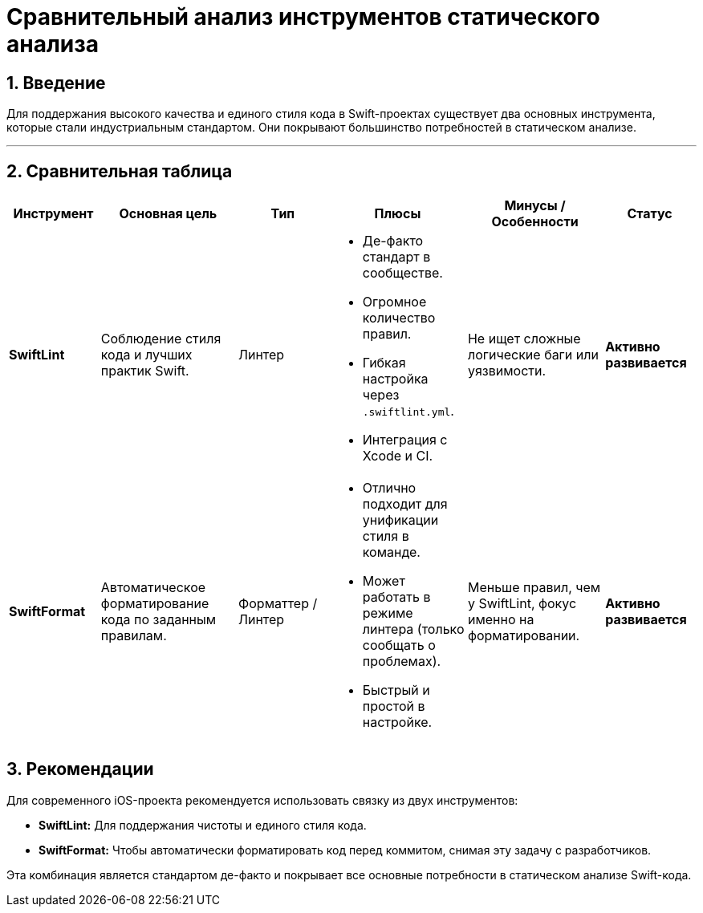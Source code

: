 = Сравнительный анализ инструментов статического анализа
:sectnums:
:source-highlighter: highlight.js

== Введение

Для поддержания высокого качества и единого стиля кода в Swift-проектах существует два основных инструмента, которые стали индустриальным стандартом. Они покрывают большинство потребностей в статическом анализе.

---

== Сравнительная таблица

[cols="2,3a,2a,3a,3a,2a"]
|===
| Инструмент | Основная цель | Тип | Плюсы | Минусы / Особенности | Статус

| *SwiftLint*
| Соблюдение стиля кода и лучших практик Swift.
| Линтер
| * Де-факто стандарт в сообществе.
* Огромное количество правил.
* Гибкая настройка через `.swiftlint.yml`.
* Интеграция с Xcode и CI.
| Не ищет сложные логические баги или уязвимости.
| **Активно развивается**

| *SwiftFormat*
| Автоматическое форматирование кода по заданным правилам.
| Форматтер / Линтер
| * Отлично подходит для унификации стиля в команде.
* Может работать в режиме линтера (только сообщать о проблемах).
* Быстрый и простой в настройке.
| Меньше правил, чем у SwiftLint, фокус именно на форматировании.
| **Активно развивается**

|===

== Рекомендации

Для современного iOS-проекта рекомендуется использовать связку из двух инструментов:

*   **SwiftLint:** Для поддержания чистоты и единого стиля кода.
*   **SwiftFormat:** Чтобы автоматически форматировать код перед коммитом, снимая эту задачу с разработчиков.

Эта комбинация является стандартом де-факто и покрывает все основные потребности в статическом анализе Swift-кода.